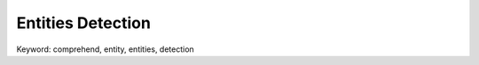 .. _amazon-comprehend-entities-detection:

Entities Detection
==============================================================================
Keyword: comprehend, entity, entities, detection
